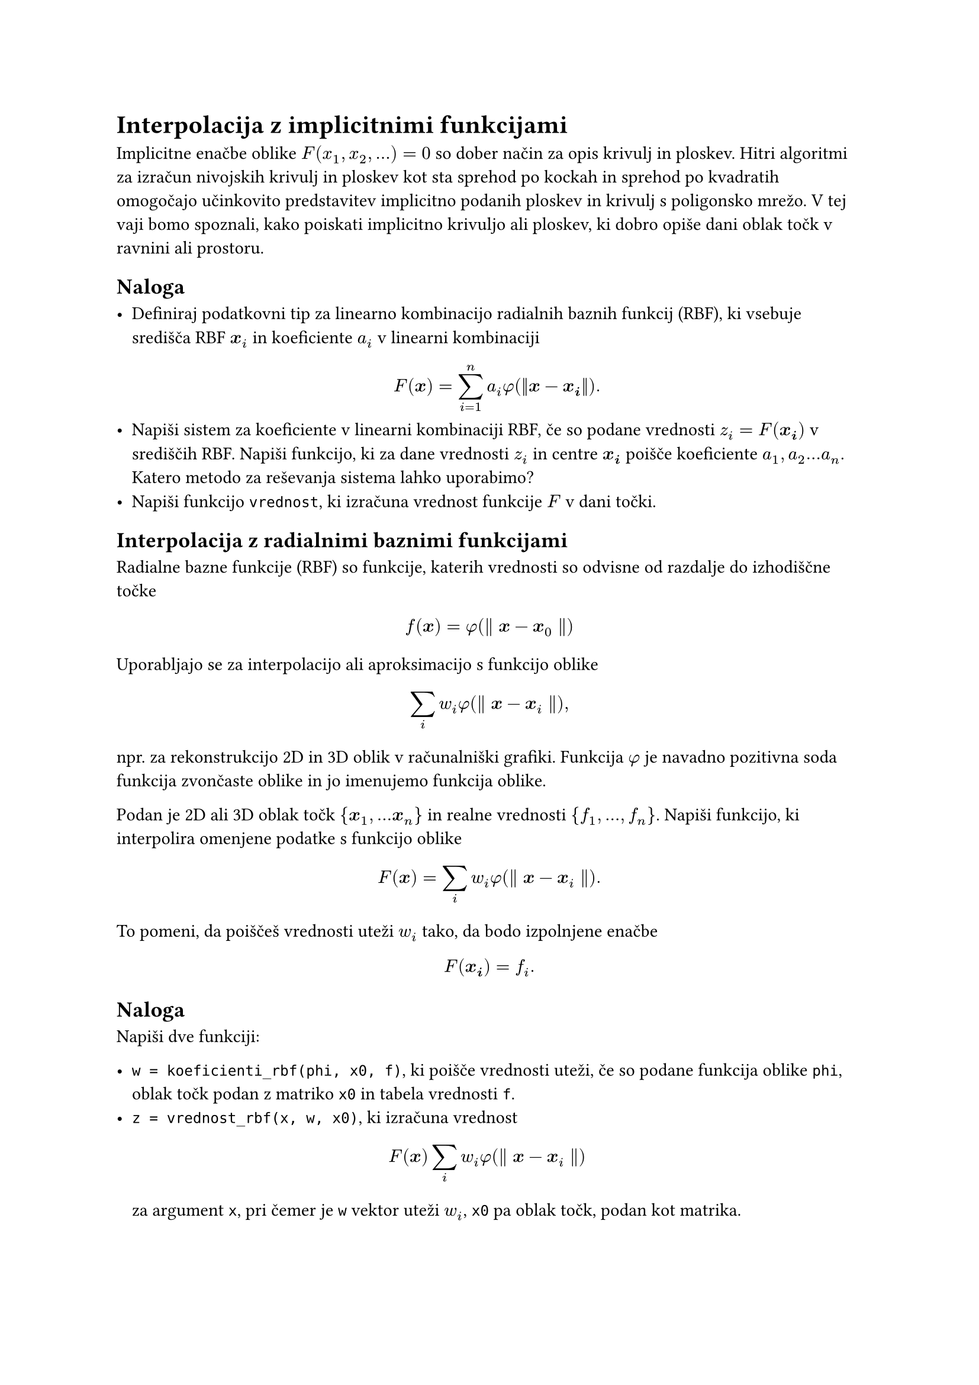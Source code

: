 = Interpolacija z implicitnimi funkcijami
<interpolacija-z-implicitnimi-funkcijami>

Implicitne enačbe oblike $F(x_1, x_2, dots) = 0$ so dober način za opis krivulj in ploskev. Hitri algoritmi za izračun nivojskih krivulj in ploskev kot sta #link("https://en.wikipedia.org/wiki/Marching_cubes")[sprehod po kockah] in #link("https://en.wikipedia.org/wiki/Marching_squares")[sprehod po kvadratih] omogočajo učinkovito predstavitev implicitno podanih ploskev in krivulj s poligonsko mrežo. V tej vaji bomo spoznali, kako poiskati implicitno krivuljo ali ploskev, ki dobro opiše dani oblak točk v ravnini ali prostoru.

== Naloga

- Definiraj podatkovni tip za linearno kombinacijo radialnih baznih funkcij (RBF), ki 
  vsebuje središča RBF $bold(x)_i$ in koeficiente $a_i$ v linearni kombinaciji
  $ F(bold(x)) = sum_(i=1)^n a_i phi(||bold(x) - bold(x_i)||). $
- Napiši sistem za koeficiente v linearni kombinaciji RBF, če so podane
  vrednosti $z_i=F(bold(x_i))$ v središčih RBF. Napiši funkcijo, ki za dane vrednosti $z_i$
  in centre $bold(x_i)$ poišče koeficiente $a_1, a_2 dots a_n$. Katero metodo za reševanja sistema lahko uporabimo?
- Napiši funkcijo `vrednost`, ki izračuna vrednost funkcije $F$ v dani točki. 


== Interpolacija z radialnimi baznimi funkcijami

#link("https://en.wikipedia.org/wiki/Radial_basis_function")[Radialne bazne funkcije \(RBF)] so funkcije, katerih vrednosti so odvisne od razdalje do izhodiščne točke

$ f(bold(x)) = phi lr((parallel bold(x) - bold(x)_0 parallel)) $

Uporabljajo se za interpolacijo ali aproksimacijo s funkcijo oblike

$ sum_i w_i phi lr((parallel bold(x) - bold(x)_i parallel)) , $

npr. za rekonstrukcijo 2D in 3D oblik v računalniški grafiki. Funkcija
$phi$ je navadno pozitivna soda funkcija zvončaste oblike in jo
imenujemo funkcija oblike.

Podan je 2D ali 3D oblak točk
$brace.l bold(x)_1 , dots.h bold(x)_n brace.r$ in realne vrednosti
$brace.l f_1 , dots.h , f_n brace.r$. Napiši funkcijo, ki
interpolira omenjene podatke s funkcijo oblike

$ F lr((bold(x))) eq sum_i w_i phi lr((parallel bold(x) - bold(x)_i parallel)) dot.basic $

To pomeni, da poiščeš vrednosti uteži $w_i$ tako, da bodo izpolnjene
enačbe $ F lr((bold(x_i))) eq f_i dot.basic $

== Naloga
<naloga>
Napiši dve funkciji:

- `w = koeficienti_rbf(phi, x0, f)`, ki poišče vrednosti uteži, če so
  podane funkcija oblike `phi`, oblak točk podan z matriko `x0` in
  tabela vrednosti `f`.
- `z = vrednost_rbf(x, w, x0)`, ki izračuna vrednost
  $ F lr((bold(x))) sum_i w_i phi lr((parallel bold(x) - bold(x)_i parallel)) $
  za argument `x`, pri čemer je `w` vektor uteži $w_i$, `x0` pa oblak
  točk, podan kot matrika.

Funkciji uporabi za interpolacijo točk v ravnini z implicitno podano
krivuljo, kot v naslednjem primeru:

```julia
using Plots
fi = range(0, 2π, length=6)
tocke = [2(1-cos(t)).*(cos(t), sin(t)) for t in fi]
scatter(tocke)
f(x,y) = (x^2 + y^2)^2 + 4x*(x^2 + y^2) - 4y^2
x = y = range(-4, 4, length = 100)
contour!(x, y, f, levels = [0])
```

Točke ležijo na nivojnici funkcije
$f lr((x , y)) eq lr((x^2 plus y^2))^2 plus 4 x lr((x^2 plus y^2)) - 4 y^2$
za nivo $f lr((x , y)) eq 0$.

== Opis krivulj z implicitno interpolacijo
<opis-krivulj-z-implicitno-interpolacijo>
Iz množice točk želimo rekonstruirati krivuljo, ki gre skozi te točke.
Krivulje v ravnini lahko opišemo na različne načine

+ #strong[eksplicitno]: $y eq f lr((x))$
+ #strong[parametrično]:
  $lr((x , y)) eq lr((x lr((t)) , y lr((t))))$
+ #strong[implicitno] z enačbo $F lr((x , y)) eq 0$

Tokrat se bomo posvetili implicitni predstavitvi krivulje.

== Problem
<problem>
Imamo točke v ravnini s koordinatami
$lr((x_1 , y_1)) , lr((x_2 , y_2)) , dots.h , lr((x_n , y_n))$.
Iščemo krivuljo, ki gre skozi vse točke. Po možnosti naj bo krivulja
gladka, poleg tega ni nujno, da do zaporedne točke v seznamu, tudi
zaporedne točke na krivulji. Krivuljo iščemo v #strong[implicitni]
obliki, torej v obliki enačbe

$ F lr((x , y)) eq 0 dot.basic $

Iskano krivuljo bomo zapisali kot ničto nivojnico neke funkcije
$F lr((x , y))$. Iščemo torej funkcijo $F lr((x , y))$, za
katero velja

$ F lr((x_i , y_i)) eq 0 quad i lt.eq n dot.basic $

Ta pogoj žal ne zadošča. Dodamo moramo še nekaj točk, ki so znotraj
območja omejenega s krivuljo. Označimo jih z
$lr((x_(n plus 1) , y_(n plus 1))) , dots.h , lr((x_m , y_m))$,
v katerih predpišemo vrednost $1$

$ F lr((x_i , y_i)) eq 1 quad i gt.eq n plus 1 dot.basic $

== Naloga
<naloga-1>
Napiši program, ki za dane točke poišče interpolacijsko funkcijo oblike

$ F lr((bold(x))) eq sum_i d_i phi.alt lr((bold(x) - bold(x)_i)) plus P lr((bold(x))) , $

kjer so

- $bold(x) eq lr((x , y))$
- $P lr((bold(x)))$ polinom stopnje 1 \(linearna funkcija v $x$ in $y$)
- $d_i$ primerno izbrane uteži.
- $phi.alt$ radialna bazna funkcija, ki je odvisna zgolj od razdalje do
  #emph[i]-te točke $r eq parallel bold(x) - bold(x)_i parallel$.
  - \"thin plate\": $phi.alt lr((r)) eq lr(|r|)^2 log lr((lr(|r|)))$ za
    2D in $phi.alt lr((r)) eq lr(|r|)^3$ za 3D
  - Gaussova: $phi.alt lr((r)) eq exp lr((- r^2 slash sigma^2))$
  - racionalni približek za Gaussovo

$ phi.alt lr((r)) eq frac(1, 1 plus r^(2 p)) $

=== Časovna in prostorska zahtevnost
<časovna-in-prostorska-zahtevnost>
- zgraditev matrike: $cal(O) lr((n^2))$
- rešitev sistema: $cal(O) lr((lr((n^2))))$, če uporabimo iteracijske
  metode
- računanje vrednosti funkcije: $cal(O) lr((n))$

== RBF s kompaktnim nosilcem
<rbf-s-kompaktnim-nosilcem>
Matrika sistema, če uporabimo klasične RBF iz prejšnjega razdelka je
polna. Čeprav je večina členov izven diagonale zelo majhnih npr. pri
gaussovi RBF. Zato so \[Morse et. all\]\@ref\(Povezave) prišli na idejo,
da uporabijo RBF s kompaktnim nosilcem. V tem primeru je matrika precej
bolj redka in se tako prostorska kot tudi časovna zahtevnost algoritmov
bistveno zmanjšata.

== Povezave
<povezave>
- Savchenko V. V., Pasko, A. A., Okunev, O. G. and Kunii T. L.
  #emph[Function representation of solids reconstructed from scattered
  surface points and contours], Computer Graphics Forum 14\(4)
  \(1995),#link("http://citeseerx.ist.psu.edu/viewdoc/download?doi=10.1.1.48.80&rep=rep1&type=pdf")[pdf]
- G. Turk and J. O\'Brien, #emph[Variational Implicit Surfaces],
  Technical Report GIT-GVU-99-15, Georgia Institute of Tech-nology,
  1998.#link("https://pdfs.semanticscholar.org/a44c/d6b3c709e69f8194fcc2513394ddc410d9be.pdf")[pdf]
- Morse, B. S., Yoo, T. S., Rheingans, P., et al. Interpolating implicit
  surfaces from scattered surface data using compactly supported radial
  basis functions, SMI 2001 International Conference on Shape Modeling
  and Applications, Genova Italy, \(2001)
  #link("https://www.cs.jhu.edu/~misha/Fall13b/Papers/Morse01.pdf")[pdf]
- Predstavitev s #link("https://en.wikipedia.org/wiki/Signed_distance_function")[predznačeno funkcijo razdalje]